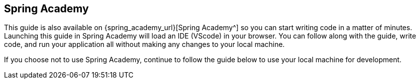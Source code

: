 == Spring Academy

This guide is also available on {spring_academy_url}[Spring Academy^] so you can start writing code in a matter of minutes.
Launching this guide in Spring Academy will load an IDE (VScode) in your browser.
You can follow along with the guide, write code, and run your application all without making any changes to your local machine.

If you choose not to use Spring Academy, continue to follow the guide below to use your local machine for development.